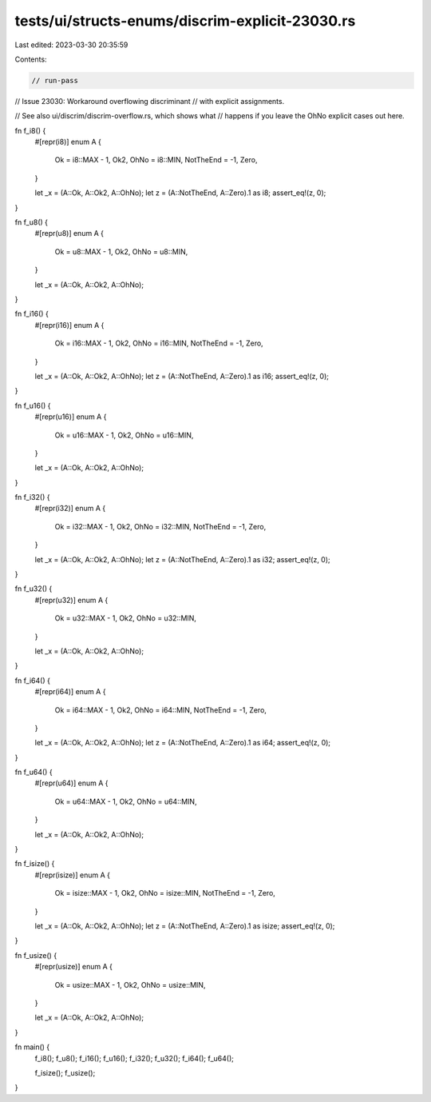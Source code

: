 tests/ui/structs-enums/discrim-explicit-23030.rs
================================================

Last edited: 2023-03-30 20:35:59

Contents:

.. code-block:: rs

    // run-pass
// Issue 23030: Workaround overflowing discriminant
// with explicit assignments.

// See also ui/discrim/discrim-overflow.rs, which shows what
// happens if you leave the OhNo explicit cases out here.

fn f_i8() {
    #[repr(i8)]
    enum A {
        Ok = i8::MAX - 1,
        Ok2,
        OhNo = i8::MIN,
        NotTheEnd = -1,
        Zero,
    }

    let _x = (A::Ok, A::Ok2, A::OhNo);
    let z = (A::NotTheEnd, A::Zero).1 as i8;
    assert_eq!(z, 0);
}

fn f_u8() {
    #[repr(u8)]
    enum A {
        Ok = u8::MAX - 1,
        Ok2,
        OhNo = u8::MIN,
    }

    let _x = (A::Ok, A::Ok2, A::OhNo);
}

fn f_i16() {
    #[repr(i16)]
    enum A {
        Ok = i16::MAX - 1,
        Ok2,
        OhNo = i16::MIN,
        NotTheEnd = -1,
        Zero,
    }

    let _x = (A::Ok, A::Ok2, A::OhNo);
    let z = (A::NotTheEnd, A::Zero).1 as i16;
    assert_eq!(z, 0);
}

fn f_u16() {
    #[repr(u16)]
    enum A {
        Ok = u16::MAX - 1,
        Ok2,
        OhNo = u16::MIN,
    }

    let _x = (A::Ok, A::Ok2, A::OhNo);
}

fn f_i32() {
    #[repr(i32)]
    enum A {
        Ok = i32::MAX - 1,
        Ok2,
        OhNo = i32::MIN,
        NotTheEnd = -1,
        Zero,
    }

    let _x = (A::Ok, A::Ok2, A::OhNo);
    let z = (A::NotTheEnd, A::Zero).1 as i32;
    assert_eq!(z, 0);
}

fn f_u32() {
    #[repr(u32)]
    enum A {
        Ok = u32::MAX - 1,
        Ok2,
        OhNo = u32::MIN,
    }

    let _x = (A::Ok, A::Ok2, A::OhNo);
}

fn f_i64() {
    #[repr(i64)]
    enum A {
        Ok = i64::MAX - 1,
        Ok2,
        OhNo = i64::MIN,
        NotTheEnd = -1,
        Zero,
    }

    let _x = (A::Ok, A::Ok2, A::OhNo);
    let z = (A::NotTheEnd, A::Zero).1 as i64;
    assert_eq!(z, 0);
}

fn f_u64() {
    #[repr(u64)]
    enum A {
        Ok = u64::MAX - 1,
        Ok2,
        OhNo = u64::MIN,
    }

    let _x = (A::Ok, A::Ok2, A::OhNo);
}

fn f_isize() {
    #[repr(isize)]
    enum A {
        Ok = isize::MAX - 1,
        Ok2,
        OhNo = isize::MIN,
        NotTheEnd = -1,
        Zero,
    }

    let _x = (A::Ok, A::Ok2, A::OhNo);
    let z = (A::NotTheEnd, A::Zero).1 as isize;
    assert_eq!(z, 0);
}

fn f_usize() {
    #[repr(usize)]
    enum A {
        Ok = usize::MAX - 1,
        Ok2,
        OhNo = usize::MIN,
    }

    let _x = (A::Ok, A::Ok2, A::OhNo);
}

fn main() {
    f_i8(); f_u8();
    f_i16(); f_u16();
    f_i32(); f_u32();
    f_i64(); f_u64();

    f_isize(); f_usize();
}


